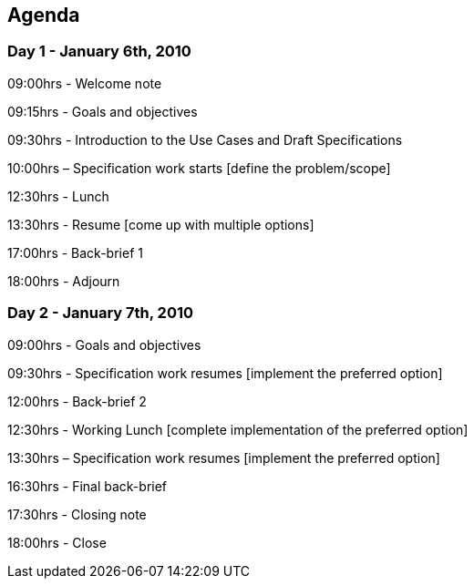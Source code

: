 == Agenda

=== Day 1 - January 6th, 2010

09:00hrs - Welcome note

09:15hrs - Goals and objectives

09:30hrs - Introduction to the Use Cases and Draft Specifications

10:00hrs – Specification work starts [define the problem/scope]

12:30hrs - Lunch

13:30hrs - Resume [come up with multiple options]

17:00hrs - Back-brief 1

18:00hrs - Adjourn

=== Day 2 - January 7th, 2010

09:00hrs - Goals and objectives

09:30hrs - Specification work resumes [implement the preferred option]

12:00hrs - Back-brief 2

12:30hrs - Working Lunch [complete implementation of the preferred option]

13:30hrs – Specification work resumes [implement the preferred option]

16:30hrs - Final back-brief

17:30hrs - Closing note

18:00hrs - Close
